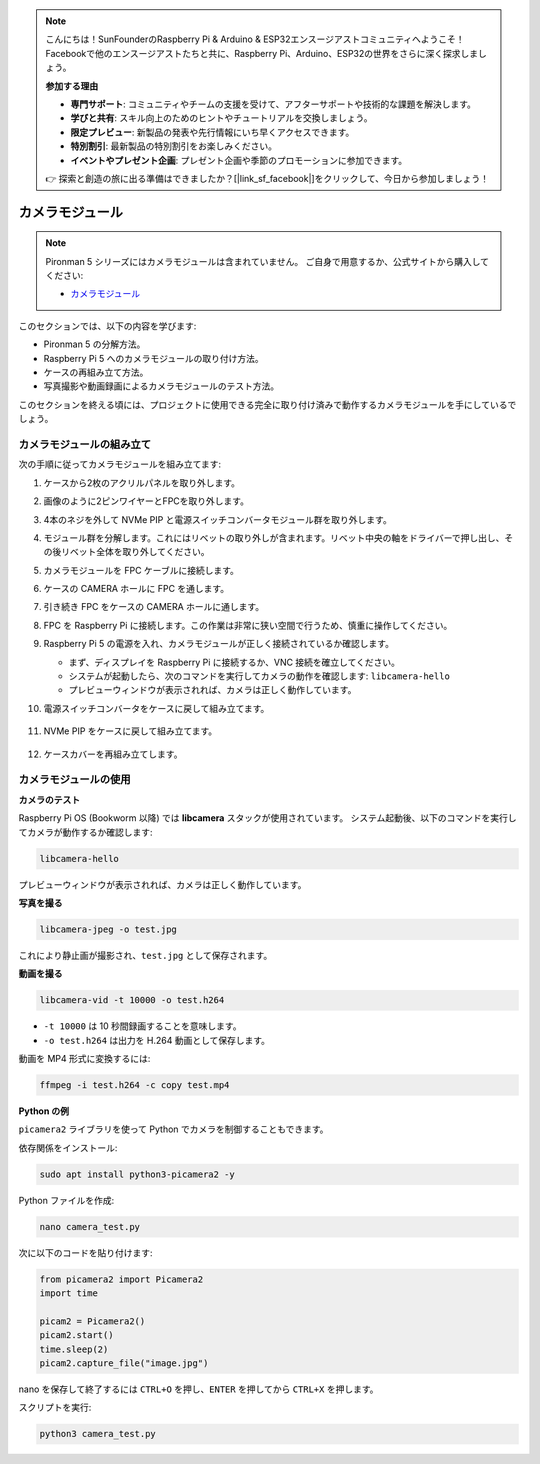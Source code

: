 .. note::

    こんにちは！SunFounderのRaspberry Pi & Arduino & ESP32エンスージアストコミュニティへようこそ！Facebookで他のエンスージアストたちと共に、Raspberry Pi、Arduino、ESP32の世界をさらに深く探求しましょう。

    **参加する理由**

    - **専門サポート**: コミュニティやチームの支援を受けて、アフターサポートや技術的な課題を解決します。
    - **学びと共有**: スキル向上のためのヒントやチュートリアルを交換しましょう。
    - **限定プレビュー**: 新製品の発表や先行情報にいち早くアクセスできます。
    - **特別割引**: 最新製品の特別割引をお楽しみください。
    - **イベントやプレゼント企画**: プレゼント企画や季節のプロモーションに参加できます。

    👉 探索と創造の旅に出る準備はできましたか？[|link_sf_facebook|]をクリックして、今日から参加しましょう！

カメラモジュール
===========================================

.. note::

    Pironman 5 シリーズにはカメラモジュールは含まれていません。  
    ご自身で用意するか、公式サイトから購入してください:

    * `カメラモジュール <https://www.sunfounder.com/products/ov5647-camera-module>`_

このセクションでは、以下の内容を学びます:

* Pironman 5 の分解方法。  
* Raspberry Pi 5 へのカメラモジュールの取り付け方法。  
* ケースの再組み立て方法。  
* 写真撮影や動画録画によるカメラモジュールのテスト方法。

このセクションを終える頃には、プロジェクトに使用できる完全に取り付け済みで動作するカメラモジュールを手にしているでしょう。

カメラモジュールの組み立て
------------------------------------

次の手順に従ってカメラモジュールを組み立てます:

1. ケースから2枚のアクリルパネルを取り外します。

   .. image:: img/IN.CMR.1.png
      :align: center

2. 画像のように2ピンワイヤーとFPCを取り外します。

   .. image:: img/IN.CMR.2.png
      :align: center

3. 4本のネジを外して NVMe PIP と電源スイッチコンバータモジュール群を取り外します。

   .. image:: img/IN.CMR.3.png
      :align: center

4. モジュール群を分解します。これにはリベットの取り外しが含まれます。リベット中央の軸をドライバーで押し出し、その後リベット全体を取り外してください。

   .. image:: img/IN.CMR.4.png
      :align: center

5. カメラモジュールを FPC ケーブルに接続します。

   .. image:: img/IN.CMR.5.png
      :align: center

6. ケースの CAMERA ホールに FPC を通します。

   .. image:: img/IN.CMR.6.png
      :align: center

7. 引き続き FPC をケースの CAMERA ホールに通します。

   .. image:: img/IN.CMR.7.png
      :align: center

8. FPC を Raspberry Pi に接続します。この作業は非常に狭い空間で行うため、慎重に操作してください。

   .. image:: img/IN.CMR.8.png
      :align: center

9. Raspberry Pi 5 の電源を入れ、カメラモジュールが正しく接続されているか確認します。

   * まず、ディスプレイを Raspberry Pi に接続するか、VNC 接続を確立してください。  
   * システムが起動したら、次のコマンドを実行してカメラの動作を確認します: ``libcamera-hello``  
   * プレビューウィンドウが表示されれば、カメラは正しく動作しています。

10. 電源スイッチコンバータをケースに戻して組み立てます。

   .. image:: img/IN.CMR.9.png
      :align: center

   .. image:: img/IN.CMR.10.png
      :align: center

11. NVMe PIP をケースに戻して組み立てます。

   .. image:: img/IN.CMR.11.png
      :align: center

   .. image:: img/IN.CMR.12.png
      :align: center

12. ケースカバーを再組み立てします。

   .. image:: img/IN.CMR.13.png
      :align: center


カメラモジュールの使用
---------------------------

**カメラのテスト**

Raspberry Pi OS (Bookworm 以降) では **libcamera** スタックが使用されています。  
システム起動後、以下のコマンドを実行してカメラが動作するか確認します:

.. code-block:: bash

    libcamera-hello

プレビューウィンドウが表示されれば、カメラは正しく動作しています。

**写真を撮る**

.. code-block:: bash

    libcamera-jpeg -o test.jpg

これにより静止画が撮影され、``test.jpg`` として保存されます。

**動画を撮る**

.. code-block:: bash

    libcamera-vid -t 10000 -o test.h264

* ``-t 10000`` は 10 秒間録画することを意味します。  
* ``-o test.h264`` は出力を H.264 動画として保存します。

動画を MP4 形式に変換するには:

.. code-block:: bash

    ffmpeg -i test.h264 -c copy test.mp4

**Python の例**

``picamera2`` ライブラリを使って Python でカメラを制御することもできます。

依存関係をインストール:

.. code-block:: bash

    sudo apt install python3-picamera2 -y

Python ファイルを作成:

.. code-block:: bash

    nano camera_test.py

次に以下のコードを貼り付けます:

.. code-block:: python

    from picamera2 import Picamera2
    import time

    picam2 = Picamera2()
    picam2.start()
    time.sleep(2)
    picam2.capture_file("image.jpg")

nano を保存して終了するには ``CTRL+O`` を押し、``ENTER`` を押してから ``CTRL+X`` を押します。

スクリプトを実行:

.. code-block:: bash

    python3 camera_test.py

